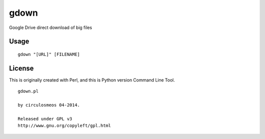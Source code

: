 =====
gdown
=====

Google Drive direct download of big files


Usage
=====

::

  gdown "[URL]" [FILENAME]


License
=======
This is originally created with Perl, and this is Python version Command Line Tool.

::

  gdown.pl

  by circulosmeos 04-2014.

  Released under GPL v3
  http://www.gnu.org/copyleft/gpl.html